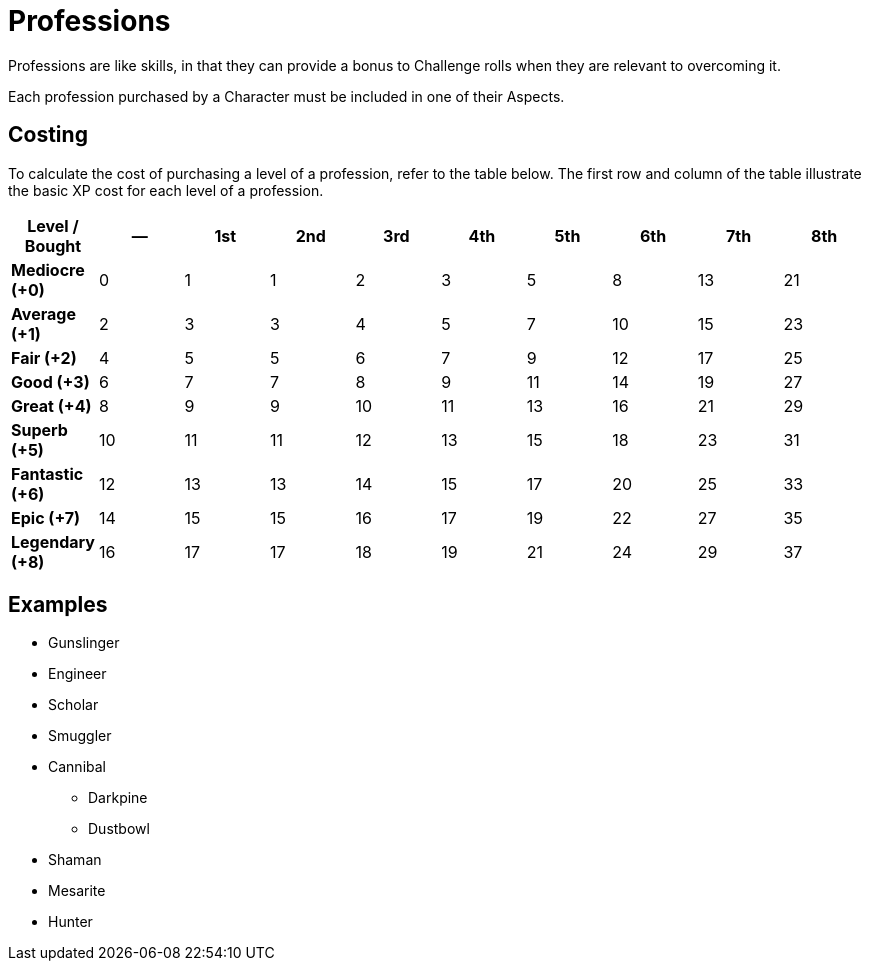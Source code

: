 = Professions

Professions are like skills, in that they can provide a bonus to Challenge rolls when they are relevant to overcoming it.

Each profession purchased by a Character must be included in one of their Aspects.

== Costing

To calculate the cost of purchasing a level of a profession, refer to the table below. The first row and column of the table illustrate the basic XP cost for each level of a profession.

[options="header",cols=">s,n,n,n,n,n,n,n,n,n"]
|=================================================
|Level / Bought|--|1st|2nd|3rd|4th|5th|6th|7th|8th
|Mediocre (+0) | 0|  1|  1|  2|  3|  5|  8| 13| 21
|Average (+1)  | 2|  3|  3|  4|  5|  7| 10| 15| 23
|Fair (+2)     | 4|  5|  5|  6|  7|  9| 12| 17| 25
|Good (+3)     | 6|  7|  7|  8|  9| 11| 14| 19| 27
|Great (+4)    | 8|  9|  9| 10| 11| 13| 16| 21| 29
|Superb (+5)   |10| 11| 11| 12| 13| 15| 18| 23| 31
|Fantastic (+6)|12| 13| 13| 14| 15| 17| 20| 25| 33
|Epic (+7)     |14| 15| 15| 16| 17| 19| 22| 27| 35
|Legendary (+8)|16| 17| 17| 18| 19| 21| 24| 29| 37
|=================================================

== Examples

* Gunslinger
* Engineer
* Scholar
* Smuggler
* Cannibal
** Darkpine
** Dustbowl
* Shaman
* Mesarite
* Hunter
